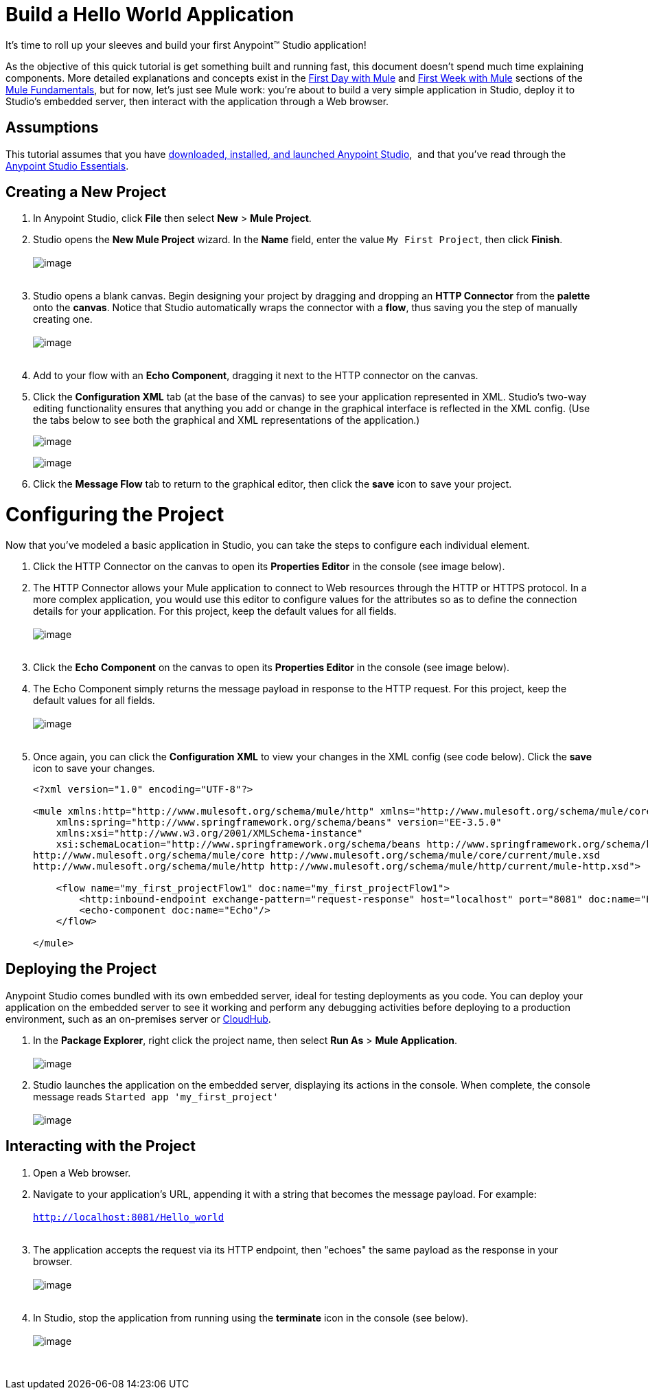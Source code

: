 = Build a Hello World Application

It's time to roll up your sleeves and build your first Anypoint™ Studio
application!

As the objective of this quick tutorial is get something built and
running fast, this document doesn't spend much time explaining
components. More detailed explanations and concepts exist in the
link:Build+a+Hello+World+Application/First+Day+with+Mule.asciidoc[First Day with
Mule] and link:Build+a+Hello+World+Application/First+Week+with+Mule.asciidoc[First
Week with Mule] sections of the
link:Build+a+Hello+World+Application/Mule+Fundamentals.asciidoc[Mule
Fundamentals], but for now, let's just see Mule work: you're about to
build a very simple application in Studio, deploy it to Studio's
embedded server, then interact with the application through a Web
browser.

== Assumptions

This tutorial assumes that you
have link:Build+a+Hello+World+Application/Download+and+Launch+Anypoint+Studio.asciidoc[downloaded,
installed, and launched Anypoint Studio],  and that you've read through
the
link:Build+a+Hello+World+Application/Anypoint+Studio+Essentials.asciidoc[Anypoint
Studio Essentials].

== Creating a New Project

1.  In Anypoint Studio, click *File* then select *New* > *Mule Project*.
2.  Studio opens the *New Mule Project* wizard. In the *Name* field,
enter the value `My First Project`, then click *Finish*. +
 +
image:myfirstproject.png[image] +
 +
3.  Studio opens a blank canvas. Begin designing your project by
dragging and dropping an *HTTP Connector* from the *palette* onto the
*canvas*. Notice that Studio automatically wraps the connector with a
*flow*, thus saving you the step of manually creating one.  +
 +
image:helloworld1.png[image] +
 +
4.  Add to your flow with an *Echo Component*, dragging it next to the
HTTP connector on the canvas. 
5.  Click the *Configuration XML* tab (at the base of the canvas) to see
your application represented in XML. Studio's two-way editing
functionality ensures that anything you add or change in the graphical
interface is reflected in the XML config. (Use the tabs below to see
both the graphical and XML representations of the application.)
+
image:messageflow.png[image]
+
image:xmlview.png[image]
6.  Click the *Message Flow* tab to return to the graphical editor, then
click the *save* icon to save your project. 

= Configuring the Project

Now that you've modeled a basic application in Studio, you can take the
steps to configure each individual element. 

1.  Click the HTTP Connector on the canvas to open its *Properties
Editor* in the console (see image below).
2.  The HTTP Connector allows your Mule application to connect to Web
resources through the HTTP or HTTPS protocol. In a more complex
application, you would use this editor to configure values for the
attributes so as to define the connection details for your application.
For this project, keep the default values for all fields. +
 +
image:HTTP-unconfig.png[image] +
 +
3.  Click the *Echo Component* on the canvas to open its *Properties
Editor* in the console (see image below).
4.  The Echo Component simply returns the message payload in response to
the HTTP request. For this project, keep the default values for all
fields. +
 +
image:echo-unconfig.png[image] +
 +
5.  Once again, you can click the *Configuration XML* to view your
changes in the XML config (see code below). Click the *save* icon to
save your changes.
+
[source,xml]
----
<?xml version="1.0" encoding="UTF-8"?>
 
<mule xmlns:http="http://www.mulesoft.org/schema/mule/http" xmlns="http://www.mulesoft.org/schema/mule/core" xmlns:doc="http://www.mulesoft.org/schema/mule/documentation"
    xmlns:spring="http://www.springframework.org/schema/beans" version="EE-3.5.0"
    xmlns:xsi="http://www.w3.org/2001/XMLSchema-instance"
    xsi:schemaLocation="http://www.springframework.org/schema/beans http://www.springframework.org/schema/beans/spring-beans-current.xsd
http://www.mulesoft.org/schema/mule/core http://www.mulesoft.org/schema/mule/core/current/mule.xsd
http://www.mulesoft.org/schema/mule/http http://www.mulesoft.org/schema/mule/http/current/mule-http.xsd">
 
    <flow name="my_first_projectFlow1" doc:name="my_first_projectFlow1">
        <http:inbound-endpoint exchange-pattern="request-response" host="localhost" port="8081" doc:name="HTTP"/>
        <echo-component doc:name="Echo"/>
    </flow>
 
</mule>
----

== Deploying the Project

Anypoint Studio comes bundled with its own embedded server, ideal for
testing deployments as you code. You can deploy your application on the
embedded server to see it working and perform any debugging activities
before deploying to a production environment, such as an on-premises
server or link:Build+a+Hello+World+Application/CloudHub.asciidoc[CloudHub].

1.  In the *Package Explorer*, right click the project name, then select
*Run As* > *Mule Application*. +
 +
image:runasmuleapp.png[image]
2.  Studio launches the application on the embedded server, displaying
its actions in the console. When complete, the console message reads
`Started app 'my_first_project' ` +
 +
image:firstconsole.png[image]


== Interacting with the Project

1.  Open a Web browser. 
2.  Navigate to your application's URL, appending it with a string that
becomes the message payload. For example: +
 +
`http://localhost:8081/Hello_world` +
 +
3.  The application accepts the request via its HTTP endpoint, then
"echoes" the same payload as the response in your browser. +
 +
image:hello_world.png[image] +
 +
4.  In Studio, stop the application from running using the *terminate*
icon in the console (see below). +
 +
image:stopapp.png[image]

 

